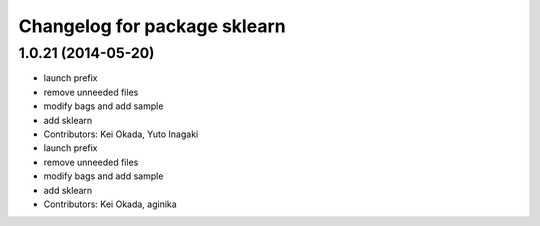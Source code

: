 ^^^^^^^^^^^^^^^^^^^^^^^^^^^^^
Changelog for package sklearn
^^^^^^^^^^^^^^^^^^^^^^^^^^^^^

1.0.21 (2014-05-20)
-------------------
* launch prefix
* remove unneeded files
* modify bags and add sample
* add sklearn
* Contributors: Kei Okada, Yuto Inagaki

* launch prefix
* remove unneeded files
* modify bags and add sample
* add sklearn
* Contributors: Kei Okada, aginika
